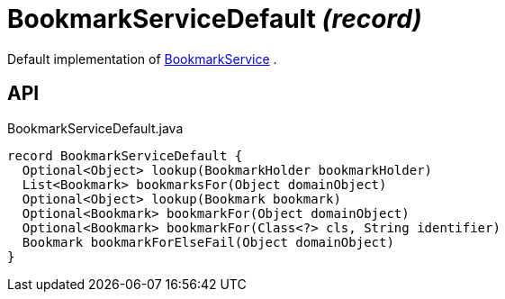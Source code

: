 = BookmarkServiceDefault _(record)_
:Notice: Licensed to the Apache Software Foundation (ASF) under one or more contributor license agreements. See the NOTICE file distributed with this work for additional information regarding copyright ownership. The ASF licenses this file to you under the Apache License, Version 2.0 (the "License"); you may not use this file except in compliance with the License. You may obtain a copy of the License at. http://www.apache.org/licenses/LICENSE-2.0 . Unless required by applicable law or agreed to in writing, software distributed under the License is distributed on an "AS IS" BASIS, WITHOUT WARRANTIES OR  CONDITIONS OF ANY KIND, either express or implied. See the License for the specific language governing permissions and limitations under the License.

Default implementation of xref:refguide:applib:index/services/bookmark/BookmarkService.adoc[BookmarkService] .

== API

[source,java]
.BookmarkServiceDefault.java
----
record BookmarkServiceDefault {
  Optional<Object> lookup(BookmarkHolder bookmarkHolder)
  List<Bookmark> bookmarksFor(Object domainObject)
  Optional<Object> lookup(Bookmark bookmark)
  Optional<Bookmark> bookmarkFor(Object domainObject)
  Optional<Bookmark> bookmarkFor(Class<?> cls, String identifier)
  Bookmark bookmarkForElseFail(Object domainObject)
}
----

